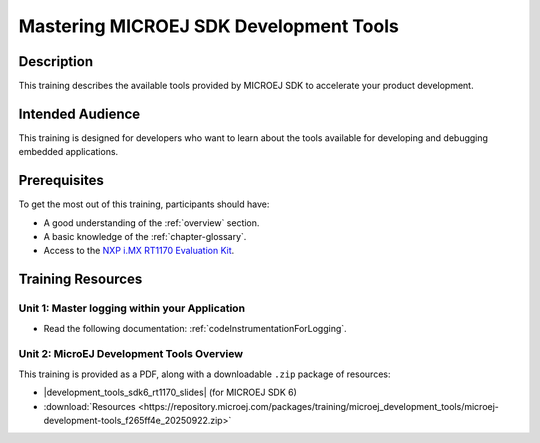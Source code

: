.. _training_development_tools:

=======================================
Mastering MICROEJ SDK Development Tools
=======================================

Description
===========

This training describes the available tools provided by MICROEJ SDK
to accelerate your product development.

Intended Audience
=================

This training is designed for developers who want to learn about the tools available for 
developing and debugging embedded applications.

Prerequisites
=============

To get the most out of this training, participants should have:

- A good understanding of the :ref:`overview` section.
- A basic knowledge of the :ref:`chapter-glossary`.
- Access to the `NXP i.MX RT1170 Evaluation Kit <https://www.nxp.com/design/design-center/development-boards-and-designs/i-mx-evaluation-and-development-boards/i-mx-rt1170-evaluation-kit:MIMXRT1170-EVKB>`__.

Training Resources
==================

Unit 1: Master logging within your Application
----------------------------------------------

- Read the following documentation: :ref:`codeInstrumentationForLogging`.

Unit 2: MicroEJ Development Tools Overview
------------------------------------------

.. |development_tools_sdk6_rt1170_slides| raw:: html

   <a href="https://repository.microej.com/packages/training/microej_development_tools/DEV-M0127-PRE-MicroEJ-Development-Tools-SDK6-NXP-i.MXRT1170-3.4_20250922.pdf" target="_blank">Slides: MICROEJ SDK Development Tools</a>

This training is provided as a PDF, along with a downloadable ``.zip`` package of resources:

- |development_tools_sdk6_rt1170_slides| (for MICROEJ SDK 6)
- :download:`Resources <https://repository.microej.com/packages/training/microej_development_tools/microej-development-tools_f265ff4e_20250922.zip>`

..
   | Copyright 2021-2025, MicroEJ Corp. Content in this space is free 
   for read and redistribute. Except if otherwise stated, modification 
   is subject to MicroEJ Corp prior approval.
   | MicroEJ is a trademark of MicroEJ Corp. All other trademarks and 
   copyrights are the property of their respective owners.
